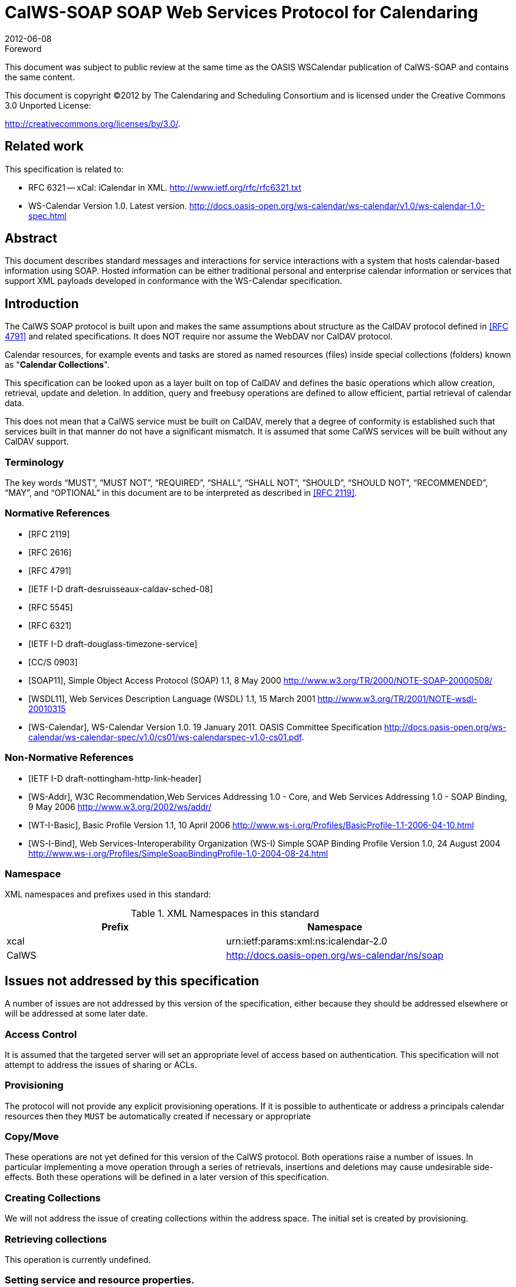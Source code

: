 = CalWS-SOAP SOAP Web Services Protocol for Calendaring
:docnumber: 1202
:copyright-year: 2012
:language: en
:doctype: administrative
:edition: 1
:status: published
:revdate: 2012-06-08
:published-date: 2012-06-08
:technical-committee: XML
:mn-document-class: cc
:mn-output-extensions: xml,html,pdf,rxl
:local-cache-only:
:fullname: Michael Douglass
:role: editor
:email: douglm@rpi.edu
:affiliation: Rensselaer Polytechnic Institute

.Foreword

This document was subject to public review at the same time as the OASIS WSCalendar
publication of CalWS-SOAP and contains the same content.

This document is copyright (C)2012 by The Calendaring and Scheduling
Consortium and is licensed under the Creative Commons 3.0 Unported License:

http://creativecommons.org/licenses/by/3.0/.

[preface]
== Related work

This specification is related to:

* RFC 6321 -- xCal: iCalendar in XML. http://www.ietf.org/rfc/rfc6321.txt
* WS-Calendar Version 1.0. Latest version.
http://docs.oasis-open.org/ws-calendar/ws-calendar/v1.0/ws-calendar-1.0-spec.html

[abstract]
== Abstract

This document describes standard messages and interactions for service interactions with a
system that hosts calendar-based information using SOAP. Hosted information can be either
traditional personal and enterprise calendar information or services that support XML payloads
developed in conformance with the WS-Calendar specification.

== Introduction

The CalWS SOAP protocol is built upon and makes the same assumptions about structure
as the CalDAV protocol defined in <<rfc4791>> and related specifications. It does NOT
require nor assume the WebDAV nor CalDAV protocol.

Calendar resources, for example events and tasks are stored as named resources
(files) inside special
collections (folders) known as "*Calendar Collections*".

This specification can be looked upon as a layer built on top of CalDAV and defines
the basic operations
which allow creation, retrieval, update and deletion. In addition, query and freebusy
operations are defined
to allow efficient, partial retrieval of calendar data.

This does not mean that a CalWS service must be built on CalDAV, merely that a degree of conformity is
established such that services built in that manner do not have a significant mismatch. It is assumed that
some CalWS services will be built without any CalDAV support.

=== Terminology

The key words "`MUST`", "`MUST NOT`", "`REQUIRED`", "`SHALL`", "`SHALL NOT`",
"`SHOULD`", "`SHOULD NOT`", "`RECOMMENDED`", "`MAY`", and "`OPTIONAL`" in this document are to be interpreted as described
in <<rfc2119>>.

[bibliography]
=== Normative References

* [[[rfc2119, RFC 2119]]]

* [[[rfc2616, RFC 2616]]]

* [[[rfc4791, RFC 4791]]]

* [[[caldav-sched, IETF I-D draft-desruisseaux-caldav-sched-08]]]

* [[[rfc5545, RFC 5545]]]

* [[[rfc6321, RFC 6321]]]

* [[[tz-service, IETF I-D draft-douglass-timezone-service]]]

* [[[fb, CC/S 0903]]]

* [[[soap, SOAP11]]], Simple Object Access Protocol (SOAP) 1.1, 8 May 2000
http://www.w3.org/TR/2000/NOTE-SOAP-20000508/

* [[[wsdl,WSDL11]]], Web Services Description Language (WSDL) 1.1, 15 March 2001
http://www.w3.org/TR/2001/NOTE-wsdl-20010315

* [[[wscal,WS-Calendar]]], WS-Calendar Version 1.0. 19 January 2011. OASIS Committee Specification
http://docs.oasis-open.org/ws-calendar/ws-calendar-spec/v1.0/cs01/ws-calendarspec-v1.0-cs01.pdf.

[bibliography,normative=false]
=== Non-Normative References

* [[[webl, IETF I-D draft-nottingham-http-link-header]]]

* [[[wsa,WS-Addr]]], W3C Recommendation,Web Services Addressing 1.0 - Core, and Web Services Addressing 1.0 - SOAP Binding, 9 May 2006
http://www.w3.org/2002/ws/addr/

* [[[wti,WT-I-Basic]]], Basic Profile Version 1.1, 10 April 2006
http://www.ws-i.org/Profiles/BasicProfile-1.1-2006-04-10.html

* [[[wsib,WS-I-Bind]]], Web Services-Interoperability Organization (WS-I) Simple SOAP Binding Profile Version 1.0, 24 August 2004
http://www.ws-i.org/Profiles/SimpleSoapBindingProfile-1.0-2004-08-24.html

=== Namespace

XML namespaces and prefixes used in this standard:

[options=header]
.XML Namespaces in this standard
|===
| Prefix | Namespace
| xcal | urn:ietf:params:xml:ns:icalendar-2.0
| CalWS | http://docs.oasis-open.org/ws-calendar/ns/soap
|===

== Issues not addressed by this specification

A number of issues are not addressed by this version of the specification, either because they should be
addressed elsewhere or will be addressed at some later date.

=== Access Control

It is assumed that the targeted server will set an appropriate level of access based on authentication. This
specification will not attempt to address the issues of sharing or ACLs.

=== Provisioning

The protocol will not provide any explicit provisioning operations. If it is possible to authenticate or address
a principals calendar resources then they `MUST` be automatically created if necessary or appropriate

=== Copy/Move

These operations are not yet defined for this version of the CalWS protocol. Both operations raise a number
of issues. In particular implementing a move operation through a series of retrievals, insertions and
deletions may cause undesirable side-effects. Both these operations will be defined in a later version of
this specification.

=== Creating Collections

We will not address the issue of creating collections within the address space. The initial set is created by
provisioning.

=== Retrieving collections

This operation is currently undefined.

=== Setting service and resource properties.

These operations are not defined in this version of the specification. In the future it will be possible to define
or set the properties for the service or resources within the service.

[heading=terms and definitions]
== CalWS Glossary

=== Calendar Object Resource

A calendar object resource is an event, meeting or a task. Attachments are resources but NOT calendar
object resources. An event or task with overrides is a single calendar resource entity.

=== UID

The UID of an event is defined in <<rfc5545>> as a "persistent, globally unique identifier for the calendar
component". It is in fact, slightly more complicated in that all overrides to a recurring event have the same
UID as the master event. Copies of a meeting invitation sent to attendees must also have the same UID.
In this protocol the UID is the key by which we locate calendar object resources (see above) and any associated
overrides within a calendar collection (see below).

=== Collections

A collection is a set of resources which may be entities or other collections. In file systems a collection is
commonly referred to as a folder. Collections are referred to by a collection id which is specific to a service
and may take any form. For many systems they will be path-like.

=== Calendar Collection

A collection only allowed to contain calendar object resources. The UIDs for components within a calendar
collection must be unique. The combination of a calendar collection id and the UID `MUST` be a unique
key within a set of resources made available through this service.

=== Scheduling Calendar Collection

A folder only allowed to contain calendar resources which is also used for scheduling operations. Scheduling
events placed in such a collection will trigger implicit scheduling activity on the server.

=== Principal Home

The collection under which all the resources for a given principal are stored. For example, for principal
"fred" the principal home might be "/user/fred/"

=== Change token

This is an opaque token returned to identify the current change status of an entity. Whenever an entity is
changed the token will take on a new value. An unchanged token value DOES NOT imply byte-for-byte
equality with the stored entity. The service may choose to modify properties under its control, for example
last-modification times. However, an entity with an unchanged token can be safely updated by a client
holding that token.

== Overview of the CalWS protocol

CalWS operations and data elements are defined in this specification. Many of the operations result in the
transmission of data as defined in <<rfc5545>>.

SOAP 1.1 messages consist of three elements: an envelope, header data, and a message body. CalWS
request-response elements `MUST` be enclosed within the SOAP message body. CalWS SOAP messages
`MUST` conform to <<wti>> and <<wsib>>. A single CalWS SOAP message `MUST` contain only one
service request or a single service response).

The basic process for using SOAP for CalWS operations is:

* A system entity acting as a CalWS requester transmits a CalWS request element within the body of a
SOAP message to a system entity acting as a CalWS responder. The CalWS requester `MUST NOT` include
more than one CalWS request per SOAP message or include any additional XML elements in the
SOAP body (though see <<sec-14>> for multiple messages packaged in one request).
* The CalWS responder `MUST` return either a CalWS response element within the body of another SOAP
message or generate a SOAP fault. The CalWS responder `MUST NOT` include more than one CalWS response
per SOAP message or include any additional XML elements in the SOAP body. If a CalWS responder
cannot, for some reason, process a CalWS request, it `MUST` generate a SOAP fault. (SOAP 1.1
faults and fault codes are discussed in <<soap,section=5.1>>.)

=== Discovery

CalWS implementers (service providers) `MUST` provide a WSDL WSDL11 to describe their implementations.
This WSDL `MAY` or may not be made public via a standard discovery mechanism (such as UDDI)
or other method.

In addition, it is `REQUIRED` that the CalWS implementation include the Properties operation to provide
dynamic information regarding CalWS capabilities, options, etc. that are supported.

=== Properties

A service or resource will have a number of properties which describe the current state of that service or
resource. These properties are accessed through the execution of a properties operation specifying the
target resource. See <<sec-7>>

=== Operations

The following operations are defined by this specification:

* Retrieval and update of service and resource properties
* Creation of a calendar object
* Retrieval of a single calendar object
* Multiget of one or more calendar objects
* Update of a calendar object
* Deletion of a calendar object
* Query
* Free-busy query
* Multiple operations

=== Calendar Object Resources

The same restrictions apply to Calendar Object Resources as specified in CalDAV
<<rfc4791,section=4.2>>. An additional constraint for CalWS is that no timezone
specifications are transferred with the data.

=== Timezone information

It is assumed that the client and server each have access to a full set of up to date timezone information.

Timezones will be referenced by a timezone identifier from the full set of Olson data together with a set of
well-known aliases. CalWS services may advertise a timezone service (which may be the same service
acting as a timezone server) through the server properties object. The timezone service operations are
defined in <<tz-service>>. The service can provide a list of timezone identifiers and aliases.

=== Error conditions

Each operation on the calendar system has a number of pre-conditions and post-conditions that apply. If
any of these are violated the response message will have a status code indicating an error occurred and
will contain an error response element providing details.

A "precondition" for a method describes the state of the server that must be true for that method to be
performed. A "postcondition" of a method describes the state of the server that must be true after that
method has been completed. Any violation of these conditions will result in an error response in the message.

Each method specification defines the preconditions that must be satisfied before the method can succeed.
A number of postconditions are generally specified which define the state that must exist after the
execution of the operation. Preconditions and postconditions are defined as error elements in the CalWS-SOAP
XML namespace, "http://docs.oasis-open.org/ws-calendar/ns/soap".

==== Example: error with error condition

[source%unnumbered]
----
<?xml version="1.0" encoding="utf-8"
  xmlns:CW="http://docs.oasis-open.org/ws-calendar/ns/soap" ?>
<CW:error>
  <CW:uidConflict>
    <CW:href>/user/mike/calendar/abcd-0123456789.ics</CW:href>
  </CW:uidConflict>
  <CW:description>Unknown property </CW:description>
</CW:error>
----

== CalWS-SOAP Messages

This section describes the common elements and structure of CalWS-SOAP messages. The conventions
followed are shown in <<tab1>>

[[tab1]]
.Field column descriptions
[cols=4,options=header]
|===
| Header | Description | Values | Meaning
| Field | Name of the field. | | Prefixed with / to indicate a child-relationship
Prefixed with # to indicate an attribute
| Type | XML schema type | |
.4+| # .4+| Cardinality of the field | 1 | One occurrence
| 0..1 | Zero or one occurrence
| 0..* | Zero or more occurrences
| 1..* | One or more occurrences
.3+| ? .3+| Presence | Y | Always required
| N | Optional
| C | Conditional - dependent on the message or other conditions
| Description | A short description | |
|===

=== Common Elements and types

The following tables define the base types for requests and responses. All CalWS-SOAP messages and
responses are based on these types.

All requests must include an href which specifies the target for the request. There is also an id attribute
which will be copied into the response to help identify it.

[[tab2]]
.BaseRequestType elements
[cols=5,options=header]
|===
| Field | Type | # | ? | Description
| href | string | 1 | Y | Required in each request to identify the target of
the message.
| #id | int | 1 | N | Useful for tying responses to requests.
|===

A response may include an error response element of type ErrorResponseType. This element will be returned
in response messages when some form of processing error occurs and provides further information
on the error beyond the basic status code.

[[tab3]]
.ErrorResponseType elements
[cols=5,options=header]
|===
| Field | Type | # | ? | Description
| ? | ErrorCodeType | 1 | Y | One of the error code elements defined below
| description | string | 0..1 | N | Optional descriptive message
|===

==== ErrorCodeType

The following table defines the error codes that may be returned as an element of ErrorCodeType.

[[tab4]]
.ErrorCodeType definitions
[cols="a,a,a",options=header]
|===
| Field | Type | Description
| forbidden | ForbiddenType | Attempted to carry out a forbidden operation.
| targetExists | TargetExistsType |
| targetDoesNotExist | TargetDoesNotExistType | The supplied href does not reference an existing resource.
| targetNotEntity | TargetNotEntityType | The supplied href does not target an entity. For example a fetch item was attempted against a collection.
| notCalendarData | NotCalendarDataType | The supplied entity is not calendar data.
| invalidCalendarData | InvalidCalendarDataType | The supplied entity does not represent valid calendar data.
| invalidCalendarObjectResource | InvalidCalendarObjectResourceType | The supplied entity does not represent valid calendar data.
| unsupportedCalendarComponent | UnsupportedCalendarComponentType | Indicates that the calendar collection does not accept components of the type the client is attempting to store. The accepted component types can be determined by examining the calendar collection properties.
| invalidCalendarCollectionLocation | InvalidCalendarCollectionLocationType | Error indicating at least one of two conditions:

. The server does not allow the creation of calendar collections at the given location in its namespace, or
. The parent collection of the Request-URI exists but cannot accept members
| exceedsMaxResourceSize | ExceedsMaxResourceSizeType | Error indicating that the total size of the event or task is too large. The maximum size is set by the target system and can be determined from the properties.
| beforeMinDateTime | BeforeMinDateTimeType | Error indicating that the start or end of an event or task is too far into the past.

The minimum date is set by the target system and can be determined from the properties.
| afterMaxDateTime | AfterMaxDateTimeType | Error indicating that the start or end of an event or task is too far into the future.

The maximum date is set by the target system and can be determined from the properties.
| tooManyInstances | TooManyInstancesType | Error indicating that a recurring event has too many instances.

The maximum number is set by the target system and can be determined from the properties.
| tooManyAttendeesPerInstance | TooManyAttendeesPerInstanceType | Error indicating that a scheduling message has too many attendees.

The maximum number is set by the target system and can be determined from the properties.
| partialSuccess | PartialSuccessType | Indicates that a MultiOpType operation was partially successful. Returned when the operation is marked as non-atomic and one or more sub-operations failed. The entire response needs to be examined to determine failing operations.
| missingChangeToken | MissingChangeTokenType | An operation was attempted which required a change token but none was supplied.

Note that it appears that the marshalling or demarshalling should handle this as the token is required. It doesn't.
| mismatchedChangeToken | MismatchedChangeTokenType | An update operation was attempted with a change token value which does not match that held by the service. The client must refetch the entity to refresh its cached value and token.

Note that matching of tokens is a server responsibility. The token is opaque to the client but probably structured to the server. Certain non-conflicting updates may be allowed even if the token has changed.
| invalidFilter | InvalidFilterType |
| uidConflict | UidConflictType | An attempt was made to store an entity which would result in more than one entity having equal uids. The entity uid must be unique within a collection. Recurring event or task overrides have the same uid and are considered part of a single entity.
|===

==== BaseResponseType

[[tab5]]
.BaseResponseType elements
[options=header,cols=5]
|===
| Field | Type | # | ? | Description
| #id | int | 1 | N | Copied over from the request
| status | StatusType | 1 | Y | Give the overall status of the response
| message | string | 0..1 | N | Optional explanatory message
| errorResponse | ErrorCodeType | 0..1 | N | Required for a status of Error.
|===

== Properties

The getPropertiesReponse message contains 0 or more properties defined below. Some properties apply
to the service as a whole while others apply only to the targeted resource. The targeted resource may
have property values which override those for the service. For example, the timezone identifier for a particular
collection may differ from the default timezone identifier for the system.

Each property is an XML complex type based on the GetPropertiesBasePropertyType.

=== childCollection

Provides information about a child collections for the target.

[[tab6]]
.ChildCollectionType fields
[cols=5,options=header]
|===
| Field | Type | # | ? | Description
| href | string | 1 | Y | The URI of the collection.
| collection | CollectionType | 1 | Y | This is a collection
| calendarCollection | CalendarCollectionType | 0..1 | C | If present this is a calendar collection
|===

See <<sec-resourceType>> for descriptions of CollectionType and Calendar CollectionType.

=== creationDateTime

This property `MAY` be returned for the service and `SHOULD` be returned for any targeted resource.

[[tab7]]
.CreationDateTimeType fields
[options=header,cols=5]
|===
| Field | Type | # | ? | Description
| dateTime | dateTime | 1 | Y | A date-time as defined in Error: Reference
source not found Section 5.6.
|===

=== displayName

This property `SHOULD` be returned for any targeted resource.

[[tab8]]
.DisplayNameType fields
[options=header,cols=5]
|===
| Field | Type | # | ? | Description
| string | string | 1 | Y | The displayable name.
|===

=== lastModifiedDateTime

This property `MAY` be returned for the service and SHOULD be returned for any targeted resource.

[[tab9]]
.LastModifiedDateTimeType fields
[options=header,cols=5]
|===
| Field | Type | # | ? | Description
| dateTime | dateTime | 1 | Y | A date-time as defined in <<wscal>>.
|===

=== maxAttendeesPerInstance

This property `SHOULD` be returned for the service and MAY be returned for any targeted collection resource.

[[tab10]]
.MaxAttendeesPerInstanceType fields
[options=header,cols=5]
|===
| Field | Type | # | ? | Description
| integer | integer | 1 | Y | The maximum number of attendees allowed per event or task instance.
|===

=== maxDateTime

This property `SHOULD` be returned for the service and `MAY` be returned for any targeted collection resource.

[[tab11]]
.MaxDateTimeType fields
[options=header,cols=5]
|===
| Field | Type | # | ? | Description
| dateTime | dateTime | 1 | Y | The maximum date and time for an event.
|===

=== maxInstances

This property `SHOULD` be returned for the service and `MAY` be returned for any targeted collection resource.

[[tab12]]
.MaxInstancesType fields
[options=header,cols=5]
|===
| Field | Type | # | ? | Description
| integer | integer | 1 | Y | The maximum number of instances for a recurring event.
|===

=== maxResourceSize

This property `SHOULD` be returned for the service and `MAY` be returned for any targeted collection resource.

[[tab13]]
.MaxResourceSizeType fields
[options=header,cols=5]
|===
| Field | Type | # | ? | Description
| integer | integer | 1 | Y | An integer value defining the maximum size of a resource in octets that the server is willing to accept when a calendar object resource is stored in a calendar collection.
|===

=== minDateTime

This property `SHOULD` be returned for the service and `MAY` be returned for any targeted collection resource.

[[tab14]]
.MinDateTimeType fields
[options=header,cols=5]
|===
| Field | Type | # | ? | Description
| dateTime | dateTime | 1 | Y | The minimum date and time for an event.
|===

=== principalHome

This property `SHOULD` be returned for the service and `MAY` be returned for any targeted collection resource.

[[tab15]]
.PrincipalHomeType fields
[options=header,cols=5]
|===
| Field | Type | # | ? | Description
| string | string | 1 | Y | The home path of the currently authenticated user.
|===

=== resourceDescription

Provides some descriptive text for the targeted collection.

[[tab16]]
.ResourceDescriptionType fields
[options=header,cols=5]
|===
| Field | Type | # | ? | Description
| string | string | 1 | Y | The descriptive text.
|===

=== resourceOwner

This property `SHOULD` be returned for any targeted resource.

[[tab17]]
.ResourceownerType fields
[options=header,cols=5]
|===
| Field | Type | # | ? | Description
| string | string | 1 | Y | The principal URL of the resource owner.
|===

=== resourceTimezoneId

This property `SHOULD` be returned for the service and `MAY` be returned for any targeted collection resource.

[[tab18]]
.ResourceTimezoneIdType fields
[options=header,cols=5]
|===
| Field | Type | # | ? | Description
| string | string | 1 | Y | The timezone identifier.
|===

[[sec-resourceType]]
=== resourceType

Provides information about a targeted resource.

[[tab19]]
.ResourceTypeType fields
[options=header,cols=5]
|===
| Field | Type | # | ? | Description
| href | string | 1 | Y | The URI of the collection.
| collection | CollectionType | 0..1 | C | If present this is a collection
| calendarCollection | CalendarCollectionType | 0..1 | C | If present this is a calendar collection
| inbox | InboxType | 0..1 | C | If present this is a scheduling inbox
| outbox | OutboxType | 0..1 | C | If present this is a scheduling outbox
| inbox | InboxType | 0..1 | C | If present this is a scheduling inbox
| xresource | XresourceType | 0..1 | C | If present provides further type information.
|===

All the child types are empty elements with the exception of XresourceType.

[[tab20]]
.XresourceType fields
[options=header,cols=5]
|===
| Field | Type | # | ? | Description
| string | string | 1 | Y | Extra information.
|===

=== supportedCalendarComponentSet

This property identifies which component types the service is prepared to store. The allowable components
may be different for different targets on the same service.

[[tab21]]
.SupportedCalendarComponentSetType fields
[options=header,cols=5]
|===
| Field | Type | # | ? | Description
| Any valid iCalendar component name | xcal:BaseComponentType | 0..n | C | One or more empty iCalendar components.
|===

=== supportedFeatures

This property `SHOULD` be returned for the service and `MAY` be returned for any targeted collection resource.

The property shows what protocol features are supported by the server.

[[tab22]]
.SupportedFeaturesType fields
[options=header,cols=5]
|===
| Field | Type | # | ? | Description
| calendarAccessFeature | CalendarAccessFeatureType | 1 | Y | Indicates the service supports this protocol.
|===

=== timezoneServer

This property `SHOULD` be returned for the service and `MAY` be returned for any targeted collection resource.

[[tab23]]
.TimezoneServerType fields
[options=header,cols=5]
|===
| Field | Type | # | ? | Description
| string | string | 1 | Y | The location of a timezone service used to retrieve timezone information and specifications. This may be an absolute URL referencing some other service or a relative URL if the current server also provides a timezone service.
|===

=== CalWS:privilege-set XML element

http://docs.oasis-open.org/ns/wscal/calws:privilege-set

Appears within a link relation describing collections or entities and specifies the set of privileges allowed
to the current authenticated principal for that collection or entity.

[source%unnumbered]
----
<!ELEMENT calws:privilege-set (calws:privilege*)>
<!ELEMENT calws:privilege ANY>
----

Each privilege element defines a privilege or access right. The following set is currently defined

* CalWS: Read - current principal has read access
* CalWS: Write - current principal has write access

[source%unnumbered]
----
<calWS:privilege-set>
  <calWS:privilege><calWS:read></calWS:privilege>
  <calWS:privilege><calWS:write></calWS:privilege>
</calWS:privilege-set>
----

[[sec-7]]
== Retrieving Collection and Service Properties

The CalWS-SOAP getProperties request is used to fetch properties. The href can target the service with a
path of "/" or any entity within the service.

The service properties define the global limits and defaults. Any properties defined on collections within
the service hierarchy override those service defaults. The service may choose to prevent such overriding
of defaults and limits when appropriate. The tables below show the fields for request and response.

[[tab24]]
.GetPropertiesType fields
[options=header,cols=5]
|===
| Field | Type | # | ? | Description
| href | string | 1 | Y | Identify the target of the request. "/" for the service.
|===

[[tab25]]
.GetPropertiesResponseType fields
[options=header,cols=5]
|===
| Field | Type | # | ? | Description
| href | string | 1 | Y | Identify the target of the request. "/" for the service.
| ? | GetPropertiesBasePropertyType | 0..n | C | 0 or more properties of the targeted resource
|===

=== Example - retrieving server properties

[source%unnumbered]
----
>>Request

<?xml version="1.0" encoding="UTF-8"?>
<SOAP-ENV:Envelope xmlns:SOAP-ENV="http://schemas.xmlsoap.org/soap/envelope/">
  <SOAP-ENV:Header/>
  <SOAP-ENV:Body>
    <ns2:getProperties xmlns:ns2="http://docs.oasis-open.org/ws-calendar/ns/soap"
        xmlns:ns3="urn:ietf:params:xml:ns:icalendar-2.0">
      <ns2:href>/</ns2:href>
    </ns2:getProperties>
  </SOAP-ENV:Body>
</SOAP-ENV:Envelope>

>>Response

<?xml version="1.0" encoding="UTF-8"?>
<SOAP-ENV:Envelope xmlns:SOAP-ENV="http://schemas.xmlsoap.org/soap/envelope/">
  <SOAP-ENV:Header />
  <SOAP-ENV:Body>
    <ns2:getPropertiesResponse
      xmlns:ns2="http://docs.oasis-open.org/ws-calendar/ns/soap"
      xmlns:ns4="urn:ietf:params:xml:ns:icalendar-2.0"
      id="0" >
      <ns2:href>/</ns2:href>
      <ns2:lastModifiedDateTime>
        <ns2:dateTime>2012-01-04T18:21:14Z</ns2:dateTime>
      </ns2:lastModifiedDateTime>
      <ns2:supportedCalendarComponentSet>
        <ns4:vevent />
        <ns4:vtodo />
        <ns4:vavailability />
      </ns2:supportedCalendarComponentSet>
      <ns2:resourceType>
        <ns2:collection />
      </ns2:resourceType>
      <ns2:supportedFeatures>
        <ns2:calendarAccessFeature />
      </ns2:supportedFeatures>
      <ns2:maxInstances>
        <ns2:integer>1000</ns2:integer>
      </ns2:maxInstances>
      <ns2:maxResourceSize>
        <ns2:integer>100000</ns2:integer>
      </ns2:maxResourceSize>
    </ns2:getPropertiesResponse>
  </SOAP-ENV:Body>
</SOAP-ENV:Envelope>
----

== Creating Calendar Object Resources

Creating calendar object resources is carried out by using a CalWS-SOAP addItem request targeted at
the parent collection and containing the resource to be created. The response will contain the href of the
newly created object.

The iCalendar entity in the request `MUST` contain only a single calendaring entity with any related overrides.

[[tab26]]
.AddItemType fields
[options=header,cols=5]
|===
| Field | Type | # | ? | Description
| href | string | 1 | Y | Identify the target of the request.
| icalendar | xcal:IcalendarType | 1 | Y | The entity to be created
|===

The service will respond with an AddItemResponseType giving either the href and change token of the
new entity or an error response.

[[tab27]]
.AddItemResponseType additional fields
[options=header,cols=5]
|===
| Field | Type | # | ? | Description
| href | string | 0..1 | N | Href of the new entity for a successful request.
| changeToken | string | 0..1 | N | Change token for the new entity
|===

=== Preconditions for Calendar Object Creation

* *CalWS:target-exists*: The entity already exists.
* *CalWS:not-calendar-data*: The resource submitted `MUST` be a supported media type (i.e., iCalendar)
for calendar object resources;
* *CalWS:invalid-calendar-data*: The resource submitted `MUST` be valid data for the media type being
specified (i.e., `MUST` contain valid iCalendar data);
* *CalWS:invalid-calendar-object-resource*: The resource submitted in the request `MUST` obey all restrictions
specified in Calendar Object Resources (e.g., calendar object resources `MUST NOT` contain
more than one type of calendar component, calendar object resources `MUST NOT` specify the
iCalendar `METHOD` property, etc.);
* *CalWS:unsupported-calendar-component*: The resource submitted in the request `MUST` contain a
type of calendar component that is supported in the targeted calendar collection;
* *CalWS:uid-conflict*: The resource submitted in the request `MUST NOT` specify an iCalendar UID
property value already in use in the targeted calendar collection or overwrite an existing calendar
object resource with one that has a different UID property value. Servers `SHOULD` report the URL
of the resource that is already making use of the same UID property value in the CalWS:href element
+
--
[source%unnumbered]
----
<!ELEMENT uid-conflict (CalWS:href)>
----
--
* *CalWS:exceeds-max-resource-size*: The resource submitted in the request `MUST` have an octet size
less than or equal to the value of the CalDAV:max-resource-size property value on the calendar collection
where the resource will be stored;
* *CalWS:before-min-date-time*: The resource submitted in the request `MUST` have all of its iCalendar
`DATE` or `DATE-TIME` property values (for each recurring instance) greater than or equal to the
value of the CalDAV:min-date-time property value on the calendar collection where the resource
will be stored;
* *CalWS:after-max-date-time*: The resource submitted in the request `MUST` have all of its iCalendar
`DATE` or `DATE-TIME` property values (for each recurring instance) less than the
value of the CalDAV:max-date-time property value on the calendar collection where the resource will be stored;
* *CalWS:too-many-instances*: The resource submitted in the request `MUST` generate a number of recurring
instances less than or equal to the value of the CalDAV: max-instances property value on
the calendar collection where the resource will be stored;
* *CalWS:too-many-attendees-per-instance*: The resource submitted in the request `MUST` have a
number of `ATTENDEE` properties on any one instance less than or equal to the value of the
CalDAV:max-attendees-per-instance property value on the calendar collection where the resource will
be stored;

=== Example - successful addItem

[source%unnumbered]
----
>>Request

<?xml version="1.0" encoding="UTF-8"?>
<SOAP-ENV:Envelope xmlns:SOAP-ENV="http://schemas.xmlsoap.org/soap/envelope/">
  <SOAP-ENV:Header/>
  <SOAP-ENV:Body>
    <ns2:addItem xmlns:ns2="http://docs.oasis-open.org/ws-calendar/ns/soap"
                 xmlns:ns3="urn:ietf:params:xml:ns:icalendar-2.0">
      <ns2:href>/user/douglm/calendar</ns2:href>
      <ns3:icalendar>
        <ns3:vcalendar>
          <ns3:components>
            <ns3:vevent>
              <ns3:properties>
                <ns3:uid>
                  <ns3:text>1302064354993</ns3:text>
                </ns3:uid>
                <ns3:summary>
                  <ns3:text>try this</ns3:text>
                </ns3:summary>
                <ns3:dtstart>
                  <ns3:date-time>20110406T150000Z</ns3:date-time>
                </ns3:dtstart>
                <ns3:dtend>
                  <ns3:date-time>20110406T160000Z</ns3:date-time>
                </ns3:dtend>
              </ns3:properties>
            </ns3:vevent>
          </ns3:components>
        </ns3:vcalendar>
      </ns3:icalendar>
    </ns2:addItem>
  </SOAP-ENV:Body>
</SOAP-ENV:Envelope>

>>Response

<?xml version="1.0" encoding="UTF-8"?>
<SOAP-ENV:Envelope xmlns:SOAP-ENV="http://schemas.xmlsoap.org/soap/envelope/">
  <SOAP-ENV:Header/>
  <SOAP-ENV:Body>
    <ns2:addItemResponse xmlns:ns2="http://docs.oasis-open.org/ws-calendar/ns/soap"
                         xmlns:ns3="urn:ietf:params:xml:ns:icalendar-2.0">
      <ns2:status>OK</ns2:status>
      <ns2:href>/user/douglm/calendar/1302064354993.ics</ns2:href>
      <ns2:changeToken>"20110406T155741Z-0"</ns2:changeToken>
    </ns2:addItemResponse>
  </SOAP-ENV:Body>
</SOAP-ENV:Envelope>
----

== Retrieving resources

Fetching calendar object resources is carried out by using a CalWS-SOAP fetchItem request with an href
specifying the entity to be fetched. The response will contain the calendaring entity with any related overrides.

[[tab28]]
.FetchItemType fields
[options=header,cols=5]
|===
| Field | Type | # | ? | Description
| href | string | 1 | Y | Identify the target of the request.
|===

The service will respond with a FetchItemResponseType containing either the change token, its href and
the entity or an error response.

[[tab29]]
.FetchItemResponseType additional fields
[options=header,cols=5]
|===
| Field | Type | # | ? | Description
| changeToken | string | 0..1 | N | The change token for the fetched entity
| href | string | 1 | Y | Identify the entity.
| icalendar | xcal:IcalendarType | 0..1 | N | The fetched entity
|===

=== Example - successful fetchItem

[source%unnumbered]
----
>>Request

<?xml version="1.0" encoding="UTF-8"?>
<SOAP-ENV:Envelope xmlns:SOAP-ENV="http://schemas.xmlsoap.org/soap/envelope/">
  <SOAP-ENV:Header/>
  <SOAP-ENV:Body>
    <ns2:fetchItem xmlns:ns2="http://docs.oasis-open.org/ws-calendar/ns/soap"
                   xmlns:ns3="urn:ietf:params:xml:ns:icalendar-2.0">
      <ns2:href>/user/douglm/calendar/1302105461170.ics</ns2:href>
    </ns2:fetchItem>
  </SOAP-ENV:Body>
</SOAP-ENV:Envelope>

>>Response

<?xml version="1.0" encoding="UTF-8"?>
<SOAP-ENV:Envelope xmlns:SOAP-ENV="http://schemas.xmlsoap.org/soap/envelope/">
  <SOAP-ENV:Header/>
  <SOAP-ENV:Body>
    <ns2:fetchItemResponse xmlns:ns2="http://docs.oasis-open.org/ws-calendar/ns/soap"
                           xmlns:ns3="urn:ietf:params:xml:ns:icalendar-2.0">
      <ns2:status>OK</ns2:status>
      <ns2:changeToken>"20110406T155741Z-0"</ns2:changeToken>
      <ns2:href>/user/douglm/calendar/1302105461170.ics</ns2:href>
      <ns3:icalendar>
        <ns3:vcalendar>
          <ns3:properties>
            <ns3:prodid>
              <ns3:text>//Bedework.org//BedeWork V3.7//EN</ns3:text>
            </ns3:prodid>
            <ns3:version>
              <ns3:text>2.0</ns3:text>
            </ns3:version>
          </ns3:properties>
          <ns3:components>
            <ns3:vevent>
              <ns3:properties>
                <ns3:created>
                  <ns3:utc-date-time>20110406T155741Z</ns3:utc-date-time>
                </ns3:created>
                <ns3:dtend>
                  <ns3:date-time>20110406T160000Z</ns3:date-time>
                </ns3:dtend>
                <ns3:dtstamp>
                  <ns3:utc-date-time>20110406T155741Z</ns3:utc-date-time>
                </ns3:dtstamp>
                <ns3:dtstart>
                  <ns3:date-time>20110406T150000Z</ns3:date-time>
                </ns3:dtstart>
                <ns3:last-modified>
                  <ns3:utc-date-time>20110406T155741Z</ns3:utc-date-time>
                </ns3:last-modified>
                <ns3:summary>
                  <ns3:text>try this</ns3:text>
                </ns3:summary>
                <ns3:uid>
                  <ns3:text>1302105461170</ns3:text>
                </ns3:uid>
              </ns3:properties>
            </ns3:vevent>
          </ns3:components>
        </ns3:vcalendar>
      </ns3:icalendar>
    </ns2:fetchItemResponse>
  </SOAP-ENV:Body>
</SOAP-ENV:Envelope>
----

=== Example - unsuccessful fetchItem

[source%unnumbered]
----
>>Request

<?xml version="1.0" encoding="UTF-8"?>
<SOAP-ENV:Envelope xmlns:SOAP-ENV="http://schemas.xmlsoap.org/soap/envelope/">
  <SOAP-ENV:Header/>
  <SOAP-ENV:Body>
    <ns2:fetchItem xmlns:ns2="http://docs.oasis-open.org/ws-calendar/ns/soap"
                   xmlns:ns3="urn:ietf:params:xml:ns:icalendar-2.0">
      <ns2:href>/user/douglm/calendar/nosuchevent.ics</ns2:href>
    </ns2:fetchItem>
  </SOAP-ENV:Body>
</SOAP-ENV:Envelope>

>>Response

<?xml version="1.0" encoding="UTF-8"?>
<SOAP-ENV:Envelope xmlns:SOAP-ENV="http://schemas.xmlsoap.org/soap/envelope/">
  <SOAP-ENV:Header/>
  <SOAP-ENV:Body>
    <ns2:fetchItemResponse xmlns:ns2="http://docs.oasis-open.org/ws-calendar/ns/soap"
                           xmlns:ns3="urn:ietf:params:xml:ns:icalendar-2.0">
      <ns2:status>Error</ns2:status>
      <ns2:errorResponse>
        <ns2:targetDoesNotExist/>
      </ns2:errorResponse>
    </ns2:fetchItemResponse>
  </SOAP-ENV:Body>
</SOAP-ENV:Envelope>
----

== Updating resources

Calendar entity updates apply changes to a data model which has the form:

* An iCalendar element contains...
* a single vCalendar element which contains...
* one or more calendaring components, event, task etc each of which contain...
* zero or more components, alarms etc or one or more properties each of which contains...
* zero or more parameters and one or more values.

Thus we have a nested structure which does recurse to a limited extent and looks like

[source%unnumbered]
----
<icalendar>
  <vcalendar>
    <components>
      <vevent>
        <properties>
          <uid>
            <text>1302064354993-a</text>
          </uid>
          <summary>
            <text>try this</text>
          </summary>
          <dtstart>
            <date-time>2011-07-18T15:00:00Z</date-time>
          </dtstart>
          <dtend>
            <date-time>2011-07-18T16:00:00Z</date-time>
          </dtend>
        </properties>
      </vevent>
    </components>
  </vcalendar>
</icalendar>
----

The update approach described here only allows for updating a single calendar entity, though that entity
may consist of more than one component, for example an override to a repeating event.

Resources are updated with the CalWS-SOAP updateItem request. The request contains the href of the
entity to be updated, the current change token for that entity and the updates. The updates take the form
of nested selections of an element from the current level in the data. The outermost selection is always for
a vCalendar element - we ignore the iCalendar element. Nested within that outer selection is one for the
components element followed by selections on the entity, event, task etc and so on.

Only 3 kinds of update may be applied at any point:

* Remove - components, properties or parameters
* Add - components, properties or parameters
* Change - property or parameter values

Removals `MUST` be processed ahead of additions.

Preconditions as specified in Preconditions for Calendar Object Creation are applicable. The response
will indicate success or failure of the update. If the change token value does not match that held by the
service a mismatchedChangeToken error status will be returned. The client should re-fetch the entity to
refresh its cache and then retry the update based on the new entity values and change token.

[[tab30]]
.UpdateItemType fields
[cols=5,options=header]
|===
| Field | Type | # | ? | Description
| href | string | 1 | Y | Identify the target of the request.
| changeToken | string | 1 | Y | The change token held by the client for that entity
| select | ComponentSelectionType | 1..* | Y | Must select vCalendar
|===

The ComponentsSelectionType contains three repeating child elements. The first allows for selection of
nested components which can then be updated. The next allows addition of entire components and the
last allows for the removal of components.

[[tab31]]
.ComponentsSelectionType fields
[cols=5,options=header]
|===
| Field | Type | # | ? | Description
| component | ComponentSelectionType | 0..1 | N | Used to match against a component in the target
| remove | ComponentReferenceType | 0..1 | N | Supplies components to remove
| add | ComponentReferenceType | 0..1 | N | Species components to add
|===

The PropertiesSelectionType follows the same pattern, selecting properties to update, add or remove.

[[tab32]]
.PropertiesSelectionType fields
[cols=5,options=header]
|===
| Field | Type | # | ? | Description
| property | PropertySelectionType | 0..1 | N | Used to match against a property in the target
| remove | PropertyReferenceType | 0..1 | N | Supplies properties to remove
| add | PropertyReferenceType | 0..1 | N | Species properties to add
|===

To complete that pattern there is also a ParametersSelectionType used to select property parameters for
update or removal and to supply new parameters.

[[tab33]]
.ParametersSelectionType fields
[cols=5,options=header]
|===
| Field | Type | # | ? | Description
| parameter | ParameterSelectionType | 0..1 | N | Used to match against a parameter in the target
| remove | ParameterReferenceType | 0..1 | N | Supplies parameters to remove
| add | ParameterReferenceType | 0..1 | N | Species parameters to add
|===

Each of these refers to a reference type. These either provide a complete entity for addition or identify the
entity for removal. The three reference types are:

[[tab34]]
.ComponentReferenceType fields
[cols=5,options=header]
|===
| Field | Type | # | ? | Description
| Any valid iCalendar component name | xcal:BaseComponentType | 1 | Y | Either a complete component or sufficient to identify it.
|===

[[tab35]]
.PropertyReferenceType fields
[cols=5,options=header]
|===
| Field | Type | # | ? | Description
| Any valid iCalendar property name | xcal:BasePropertyType | 1 | Y | Either a complete property or sufficient to identify it or provide a new value, depending on usage.
|===

[[tab36]]
.ParameterReferenceType fields
[cols=5,options=header]
|===
| Field | Type | # | ? | Description
| Any valid iCalendar parameter name | xcal:BaseParameterType | 1 | Y | Either a complete parameter or sufficient to identify it or provide a new value, depending on usage.
|===

To complete the picture we have three selection types for component, property and parameter. Each of
these identifies the entity to be updated, possible selections of the sub-elements and a possible change
to values.

ComponentSelectionType contains three child elements. The first is any valid iCalendar component element
which is to be matched at the current level.

The optional properties selection allows selection and possible updates to the properties of the component.
An iCalendar properties element cannot take a value so the only updates possible are addition and
removal of properties. Nested properties may be selected for updates.

The optional components selection allows selection and possible updates to the nested iCalendar components
element of the component. An iCalendar components element cannot take a value so the only updates
possible are addition and removal of components. Nested components may be selected for updates.

[[tab37]]
.ComponentSelectionType fields
[options=header,cols=5]
|===
| Field | Type | # | ? | Description
| Any valid iCalendar component name | xcal:VcalendarType +
xcal:BaseComponentType | 1 | Y | Used to match against an element in the target
| properties | PropertiesSelectionType | 0..1 | N | To match the properties element
| components | ComponentsSelectionType | 0..1 | N | To match the components element
|===

PropertySelectionType contains three child elements. The first is any valid iCalendar property element
which is to be matched at the current level.

The optional parameters selection allows selection and possible updates to the parameters of the property.
The optional change element allows a change to the value of the property. The new value is specified by
supplying an iCalendar property with the desired value(s). Any parameters will be ignored.

[[tab38]]
.PropertySelectionType fields
[options=header,cols=5]
|===
| Field | Type | # | ? | Description
| Any valid iCalendar property name | xcal:BasePropertyType | 1 | Y | Used to match against an element in the target
| parameters | ParametersSelectionType | 0..1 | N | To match the parameters element
| change | PropertyReferenceType | 0..1 | N | To provide a new value
|===

Lastly, there is the ParameterSelectionType which contains two child elements. The first is any valid iCalendar
parameter element which is to be matched at the current level.
The optional change element allows a change to the value of the parameter. The new value is specified
by supplying an iCalendar parameter with the desired value(s).

[[tab39]]
.ParameterSelectionType fields
[options=header,cols=5]
|===
| Field | Type | # | ? | Description
| Any valid iCalendar parameter name | xcal:BaseParameterType | 1 | Y | Used to match against an element in the target
| change | ParameterReferenceType | 0..1 | N | To provide a new value
|===

For a successful update the service will respond with a UpdateItemResponseType containing the status
and the new change token.

[[tab40]]
.UpdateItemResponseType additional fields
[options=header,cols=5]
|===
| Field | Type | # | ? | Description
| changeToken | string | 0..1 | N | The new change token for the updated entity
|===

The change token value should be used to replace the value held by the client.

=== Change tokens and concurrent updates

The change token is used to allow a service to determine whether or not it is safe to carry out an update
requested by the client. The change token should be opaque to the client but will probably in fact be a
structured value. Calendaring transactions have some special characteristics which make it desirable to
allow certain non-conflicting updates to take place while other changes are taking place. For example,
meeting requests with a large number of attendees can be frequently updated by the server as a result of
attendee participation status changes. If we use an unstructured change token to represent all changes
this can make it very difficult to update an event while those participation status changes are being made.
If, on the other hand, the token has a section indicating that only participation status changes have been
made, then other changes can take place. For a reference on implementing such a token see "Avoiding
Conflicts when Updating Scheduling Object Resources" in <<caldav-sched>>. This describes the use of
a schedule-tag.

=== Example - successful update

The event to be updated is represented by the following XML.

[source%unnumbered]
----
<ns3:icalendar>
  <ns3:vcalendar>
    <ns3:components>
      <ns3:vevent>
        <ns3:properties>
          <ns3:uid>
            <ns3:text>1302064354993-a</ns3:text>
          </ns3:uid>
          <ns3:summary>
            <ns3:text>try this</ns3:text>
          </ns3:summary>
          <ns3:dtstart>
            <ns3:date-time>2011-07-18T15:00:00Z</ns3:date-time>
          </ns3:dtstart>
          <ns3:dtend>
            <ns3:date-time>2011-07-18T16:00:00Z</ns3:date-time>
          </ns3:dtend>
        </ns3:properties>
      </ns3:vevent>
    </ns3:components>
  </ns3:vcalendar>
</ns3:icalendar>
----

In the following example we make the following changes to the above event:

* Change the summary
* Change the dtstart - add a tzid and change the value to local time
* Add some categories

We first select an event by specifying the uid value and then, from that event, we select the properties,
then select and change the appropriate properties.

[source%unnumbered]
----
>>Request

<?xml version="1.0" encoding="UTF-8"?>
<SOAP-ENV:Envelope xmlns:SOAP-ENV="http://schemas.xmlsoap.org/soap/envelope/">
  <SOAP-ENV:Header/>
  <SOAP-ENV:Body>
    <ns2:updateItem xmlns:ns2="http://docs.oasis-open.org/ws-calendar/ns/soap"
                    xmlns:ns3="urn:ietf:params:xml:ns:icalendar-2.0">
      <ns2:href>/user/douglm/calendar/1302064354993-a.ics</ns2:href>
      <ns2:changeToken>"20110802T032608Z-0" null</ns2:changeToken>
      <ns2:select>
        <ns3:vcalendar/>
          <ns2:components>
            <ns2:component>
              <ns3:vevent>
                <ns3:properties>
                  <ns3:uid>
                    <ns3:text>1302064354993-a</ns3:text>
                  </ns3:uid>
                </ns3:properties>
              </ns3:vevent>
            <ns2:properties>
              <ns2:property>
                <ns3:dtstart>
                  <ns3:date-time>2011-07-18T15:00:00Z</ns3:date-time>
                </ns3:dtstart>
                <ns2:parameters>
                  <ns2:add>
                    <ns3:tzid>
                      <ns3:text>America/New_York</ns3:text>
                    </ns3:tzid>
                  </ns2:add>
                </ns2:parameters>
                <ns2:change>
                  <ns3:dtstart>
                    <ns3:date-time>2011-07-18T11:00:00</ns3:date-time>
                  </ns3:dtstart>
                </ns2:change>
              </ns2:property>
              <ns2:property>
                <ns3:summary>
                  <ns3:text>try this</ns3:text>
                </ns3:summary>
                <ns2:change>
                  <ns3:summary>
                    <ns3:text>A changed summary - again and again and again</ns3:text>
                  </ns3:summary>
                </ns2:change>
              </ns2:property>
              <ns2:add>
                <ns3:categories>
                  <ns3:text>newcategory-2</ns3:text>
                  <ns3:text>resources</ns3:text>
                  <ns3:text>paper</ns3:text>
                </ns3:categories>
              </ns2:add>
            </ns2:properties>
          </ns2:component>
        </ns2:components>
      </ns2:select>
    </ns2:updateItem>
  </SOAP-ENV:Body>
</SOAP-ENV:Envelope>

>>Response

<?xml version="1.0" encoding="UTF-8"?>
<SOAP-ENV:Envelope xmlns:SOAP-ENV="http://schemas.xmlsoap.org/soap/envelope/">
  <SOAP-ENV:Header/>
  <SOAP-ENV:Body>
    <ns2:updateItemResponse xmlns:ns2="http://docs.oasis-open.org/ws-calendar/ns/soap"
                            xmlns:ns3="urn:ietf:params:xml:ns:icalendar-2.0"id="0">
      <ns2:status>OK</ns2:status>
    </ns2:updateItemResponse>
  </SOAP-ENV:Body>
</SOAP-ENV:Envelope>
----

=== Other updates

Based on the example above we present some XML fragments for different kinds of update. These include:

* Addition of properties
* Removal of properties
* Addition of parameters to properties
* Removal of parameters from properties
* Changing parameter values.

The examples all start with the selection of the vevent properties element. First we have the XML for the
addition of a tzid to the start date/time. Here we select the dtstart, then the parameters element then add
a tzid parameter and change the value of the date and time

[source%unnumbered]
----
<ns2:properties>
  <ns2:property>
    <ns3:dtstart>
      <ns3:date-time>2011-07-18T15:00:00Z</ns3:date-time>
    </ns3:dtstart>
    <ns2:parameters>
      <ns2:add>
        <ns3:tzid>
          <ns3:text>America/New_York</ns3:text>
        </ns3:tzid>
      </ns2:add>
    </ns2:parameters>
    <ns2:change>
      <ns3:dtstart>
        <ns3:date-time>2011-07-18T11:00:00</ns3:date-time>
      </ns3:dtstart>
    </ns2:change>
  </ns2:property>
</ns2:properties>
----

In this example we add two categories to the event.

[source%unnumbered]
----
<ns2:properties>
  <ns2:add>
    <ns3:categories>
      <ns3:text>paper</ns3:text>
    </ns3:categories>
  </ns2:add>
  <ns2:add>
    <ns3:categories>
      <ns3:text>resources</ns3:text>
    </ns3:categories>
  </ns2:add>
</ns2:properties>
----

In this example we add a duration and remove the dtend.

[source%unnumbered]
----
<ns2:properties>
  <ns2:remove>
    <ns3:dtend>
      <ns3:date-time>2011-07-18T16:00:00Z</ns3:date-time>
    </ns3:dtend>
  </ns2:remove>
  <ns2:add>
    <ns3:duration>
      <ns3:duration>PT1H</ns3:duration>
    </ns3:duration>
  </ns2:add>
</ns2:properties>
----

In this example we change the dtstart timezone identifier.

[source%unnumbered]
----
<ns2:properties>
  <ns2:property>
    <ns3:dtstart>
      <ns3:parameters>
        <ns3:tzid>
          <ns3:text>America/New_York</ns3:text>
        </ns3:tzid>
      </ns3:parameters>
      <ns3:date-time>2011-07-18T11:00:00</ns3:date-time>
    </ns3:dtstart>
  <ns2:parameters>
    <ns2:parameter>
      <ns3:tzid>
        <ns3:text>America/New_York</ns3:text>
      </ns3:tzid>
      <ns2:change>
        <ns3:tzid>
          <ns3:text>America/Montreal</ns3:text>
        </ns3:tzid>
      </ns2:change>
    </ns2:parameter>
  </ns2:parameters>
  </ns2:property>
</ns2:properties>
----

=== Creating an update message

The update can be created in many ways but the most common approach is to build the update while
modifications take place or to create one as the result of comparing old and new versions. It appears that
comparing XML for differences is difficult. However, we can take advantage of the structure of calendaring
entities to simplify the process. There are implementations available which take the diff approach to
producing an update stream.

There are some special cases to consider when comparing. Some properties are multi-valued and may
themselves appear more than once. There is no semantic information implied by any grouping though parameters
may need to be taken into account. These properties need to be normalized before comparison
and when updating them we produce a change which treats each value as a single property.

These properties are:

* categories
* exdate
* freebusy
* rdate

This normalization can take place before comparison.

Some properties are multi-valued and may only appear once. At the moment the only standard property is
resource which may take a comma separated list. This should be treated as a single multi-valued property
when comparing. The order is unimportant. Sorting the values may help.

Some properties may appear multiple times, for example comment. Comparison should take account of
parameters. Ordering all properties appropriately allows for relatively simple comparison.

== Deletion of resources

Deletion of calendar object resources is carried out by using a CalWS-SOAP deleteItem request with an
href specifying the entity to be deleted. The deleteItem request is not valid when the href specifies a collection.

[[tab41]]
.DeleteItemType fields
[cols=5,options=header]
|===
| Field | Type | # | ? | Description
| href | string | 1 | Y | Identify the target of the request.
|===

The service will respond with a DeleteItemResponseType containing the status and a possible error response.
There are no additional elements.

=== Example - successful deleteItem

[source%unnumbered]
----
>>Request

<?xml version="1.0" encoding="UTF-8"?>
<SOAP-ENV:Envelope xmlns:SOAP-ENV="http://schemas.xmlsoap.org/soap/envelope/">
  <SOAP-ENV:Header/>
  <SOAP-ENV:Body>
    <ns2:deleteItem xmlns:ns2="http://docs.oasis-open.org/ws-calendar/ns/soap"
                    xmlns:ns3="urn:ietf:params:xml:ns:icalendar-2.0">
      <ns2:href>/user/douglm/calendar/1302620814655.ics</ns2:href>
    </ns2:deleteItem>
  </SOAP-ENV:Body>
</SOAP-ENV:Envelope>

>>Response

<?xml version="1.0" encoding="UTF-8"?>
<SOAP-ENV:Envelope xmlns:SOAP-ENV="http://schemas.xmlsoap.org/soap/envelope/">
  <SOAP-ENV:Header/>
  <SOAP-ENV:Body>
    <ns2:deleteItemResponse xmlns:ns2="http://docs.oasis-open.org/ws-calendar/ns/soap"
                            xmlns:ns3="urn:ietf:params:xml:ns:icalendar-2.0">
      <ns2:status>OK</ns2:status>
    </ns2:deleteItemResponse>
  </SOAP-ENV:Body>
</SOAP-ENV:Envelope>
----

=== Example - unsuccessful deleteItem

[source%unnumbered]
----
>>Request

<?xml version="1.0" encoding="UTF-8"?>
<SOAP-ENV:Envelope xmlns:SOAP-ENV="http://schemas.xmlsoap.org/soap/envelope/">
  <SOAP-ENV:Header/>
  <SOAP-ENV:Body>
    <ns2:deleteItem xmlns:ns2="http://docs.oasis-open.org/ws-calendar/ns/soap"
                    xmlns:ns3="urn:ietf:params:xml:ns:icalendar-2.0">
      <ns2:href>/user/douglm/calendar/nosuchevent.ics</ns2:href>
    </ns2:deleteItem>
  </SOAP-ENV:Body>
</SOAP-ENV:Envelope>

>>Response

<?xml version="1.0" encoding="UTF-8"?>
<SOAP-ENV:Envelope xmlns:SOAP-ENV="http://schemas.xmlsoap.org/soap/envelope/">
  <SOAP-ENV:Header/>
  <SOAP-ENV:Body>
    <ns2:deleteItemResponse xmlns:ns2="http://docs.oasis-open.org/ws-calendar/ns/soap"
                            xmlns:ns3="urn:ietf:params:xml:ns:icalendar-2.0">
      <ns2:status>Error</ns2:status>
      <ns2:errorResponse>
        <ns2:targetDoesNotExist/>
      </ns2:errorResponse>
    </ns2:deleteItemResponse>
  </SOAP-ENV:Body>
</SOAP-ENV:Envelope>
----

== Querying calendar resources

Querying provides a mechanism by which information can be obtained from the service through possibly
complex queries. A skeleton iCalendar entity can be provided to limit the amount of information returned to
the client. A query takes the parts

* Limitations on the data returned
* Selection of the data
* Optional timezone id for floating time calculations.

=== Calendar Query common types

The UTCTimeRangeType is used in a number of places to define a time range within which components
must appear or property values must lie. The values are UTC time-date, the start is inclusive and the end
is exclusive.

[[tab42]]
.UTCTimeRangeType elements
[options=header,cols=5]
|===
| Field | Type | # | ? | Description
| start | UTC date-time | 1 | Y | UTC inclusive start
| end | UTC date-time | 1 | Y | UTC exclusive end
|===

The TextMatchType is used to match text values in properties and parameters. The collation attribute
species a collation as defined in Error: Reference source not found.

Servers are REQUIRED to support the "i;ascii-casemap" and "i;octet" collations which provide a basic
case insensitive and case sensitive match respectively.

Elements of this type take a string value which is matched according to the attributes.

[[tab43]]
.TextMatchType attributes
[options=header,cols=5]
|===
| Field | Type | # | ? | Description
| #collation | String | 0..1 | N | Collation name from Error: Reference source not found. "
| #negate-condition | boolean | 0..1 | N | if "true" negates the condition
|===

=== CompFilterType

This type defines a search query for the calendar query operation. It specifies the component types to return,
absence tests or basic matching operations on properties and time ranges.

The top level comp-filter element (which must match a vCalendar component may contain zero or more
comp-filter elements to match events, tasks or other contained components. These in turn may contain
further nested comp-filter elements to match further levels of nested components.

Each may also contain prop-filter elements to test for the absence of properties or to match values.
Only logical conjunctions are supported, that is, all elements of a comp-filter must match for the expression
to match.

[[tab44]]
.CompFilterType elements
[options=header,cols=5]
|===
| Field | Type | # | ? | Description
| anyComp | AnyCompType | 0..1 | C a| One of anyComp, vCalendar or a BaseComponentType must be supplied.

anyComp indicates that any component will match.
| xcal:vcalendar | xcal:VcalendarType | 0..1 | C | Matches vCalendar at the top level. Must be provided
| xcal:baseComponent | xcal:BaseComponentType | 0..1 | C | May be vEvent or vtodo for example.
| #test | String | 0..1 | N a| "anyof" is a logical `OR` of the child elements.

"allof" is a logical `AND` of the child elements.
| is-not-defined | empty | 0..1 | N | Only this element or one or more of time-range, prop-filter or comp-filter may be present
| time-range | UTCTimeRangeType | 0..1 | N |
| comp-filter | CompFilterType | 1 | Y | Match against contained components
| prop-filter | PropFilterType | 0..n | N | Match against component properties
|===

=== PropFilterType

The prop-filter element may test for the absence of a property or match values or specify zero or more
ParamFilterType elements to match against parameters.

Only logical conjunctions are supported, that is, all elements must match for the full expression to match.

[[tab45]]
.PropFilterType elements
[options=header,cols=5]
|===
| Field | Type | # | ? | Description
| xcal:baseProperty | xcal:BasePropertyType | 1 | Y | Specifies the property to be matched.
| #test | String | 0..1 | N a| "anyof" is a logical `OR` of the child elements.

"allof" is a logical `AND` of the child elements.
| is-not-defined | empty | 0..1 | N | Only this element or optionally one of time-range or text-match followed by param-filter
| time-range | UTCTimeRangeType | 0..1 | N |
| text-match | TextMatchtype | 0..1 | N |
| param-filter | ParamFilterType | 0..n | N | Match against property parameters
|===

=== ParamFilterType

The ParamFilterType element may test for the absence of a parameter or match a value.

[[tab46]]
.ParamFilterType elements
[options=header,cols=5]
|===
| Field | Type | # | ? | Description
| xcal:baseParameter | xcal:BaseParameterType | 1 | Y | Specifies the parameter to be matched.
| is-not-defined | empty | 0..1 | N | Only this element or text-match
| text-match | TextMatchtype | 0..1 | N |
|===

=== CalendarQueryType elements

[[tab47]]
.CalendarQueryType elements
[options=header,cols=5]
|===
| Field | Type | # | ? | Description
| href | string | 1 | Y | Identify the target of the request. "/" for the service.
| allprop | empty | 0..1 | N a| If present specifies all properties should be returned.

One or none of allprop or iCalendar.
| xcal:icalendar | xcal:IcalendarType | 0..1 | N | If present is a valueless iCalendar skeleton entity defining which components and properties should be returned. If present allprop must `NOT` be present.
| expand | ExpandType | 0..1 | N a| A subclass of UTCTimeRangeType.

Either expand or limitRecurrenceSet may be specified but not both.

If specified recurring events are expanded and limited to the supplied time-range.
All events times are converted to UTC.

This option allows for simplified event handling for certain classes of client.
| limitRecurrenceSet | LimitRecurrenceSetType | 0..1 | N a| A subclass of UTCTimeRangeType.

Either expand or limitRecurrenceSet may be specified but not both.

If specified only overrides that fall within the specified time-range are returned.

This helps to limit the size of the result-set when there are many overrides.
| depth | String | 0..1 | N | Species depth for query. "1" => just targeted collection, "infinity" => query targeted and all sub-collections.
| filter | FilterType | 1 | Y | Defines the search filter
| /comp-filter | CompFilterType | 1 | Y | Defines the top-level component
|===

=== Specifying data to be returned

This is achieved by specifying one of the following

* allprop: return all properties and calendar data. (some properties are specified as not being part
of the allprop set so are not returned)
* Set the iCalendar element. This is an iCalendar valueless pattern entity which provides a map of
the components and properties to be returned. Neither the pattern nor the returned result need to
be valid iCalendar entities in that required properties may be absent if unselected.

=== Pre/postconditions for calendar queries

The preconditions as defined in <<rfc4791,section=7.8>> apply here. CalWS errors may be reported by the
service when preconditions or postconditions are violated.

=== Time range limited queries

Time-range limited retrieval has some special characteristics. The simplest case is a single event or task
which overlaps the requested time-period. Recurring items and other components such as alarms complicate
the picture.

=== Example: time range limited retrieval

This example shows the time-range limited retrieval from a calendar which results in 2 events, one a recurring
event and one a simple non-recurring event.

[source%unnumbered]
----
>> Request <<

<?xml version="1.0" encoding="UTF-8"?>
<SOAP-ENV:Envelope xmlns:SOAP-ENV="http://schemas.xmlsoap.org/soap/envelope/">
  <SOAP-ENV:Header/>
  <SOAP-ENV:Body>
    <ns2:calendarQuery xmlns:ns2="http://docs.oasis-open.org/ws-calendar/ns/soap"
                       xmlns:ns3="urn:ietf:params:xml:ns:icalendar-2.0">
      <ns2:href>/user/douglm/calendar</ns2:href>
      <ns3:icalendar>
        <ns3:vcalendar>
          <ns3:components>
            <ns3:vevent>
              <ns3:properties>
                <ns3:summary/>
                <ns3:dtstart/>
                <ns3:dtend/>
                <ns3:duration/>
                <ns3:uid/>
                <ns3:recurrence-id/>
                <ns3:rrule/>
                <ns3:rdate/>
                <ns3:exdate/>
              </ns3:properties>
            </ns3:vevent>
          </ns3:components>
        </ns3:vcalendar>
      </ns3:icalendar>
      <ns2:filter>
        <ns2:compFilter test="anyof">
          <ns3:vcalendar />
          <ns2:compFilter>
            <ns3:vevent />
            <ns2:time-range end="20110430T040000Z" start="20110401T040000Z"/>
          </ns2:compFilter>
        </ns2:filter>
    </ns2:calendarQuery>
  </SOAP-ENV:Body>
</SOAP-ENV:Envelope>

>> Response <<

<?xml version="1.0" encoding="UTF-8"?>
<SOAP-ENV:Envelope xmlns:SOAP-ENV="http://schemas.xmlsoap.org/soap/envelope/">
  <SOAP-ENV:Header/>
  <SOAP-ENV:Body>
    <ns2:calendarQueryResponse
                xmlns:ns2="http://docs.oasis-open.org/ws-calendar/ns/soap"
                xmlns:ns3="urn:ietf:params:xml:ns:icalendar-2.0">
      <ns2:status>OK</ns2:status>
      <ns2:response>
        <ns2:href>/user/douglm/calendar/1302105461170.ics</ns2:href>
        <ns2:changeToken>"20110406T155741Z-0"</ns2:changeToken>
        <ns2:propstat>
          <ns2:prop>
            <ns2:calendar-data content-type="application/xml+calendar" version="2.0">
              <ns3:icalendar>
                <ns3:vcalendar>
                  <ns3:properties>
                    <ns3:prodid>
                      <ns3:text>//Bedework.org//BedeWork V3.7//EN</ns3:text>
                    </ns3:prodid>
                    <ns3:version>
                      <ns3:text>2.0</ns3:text>
                    </ns3:version>
                  </ns3:properties>
                  <ns3:components>
                    <ns3:vevent>
                      <ns3:properties>
                        <ns3:dtend>
                          <ns3:date-time>20110406T160000Z</ns3:date-time>
                        </ns3:dtend>
                        <ns3:dtstart>
                          <ns3:date-time>20110406T150000Z</ns3:date-time>
                        </ns3:dtstart>
                        <ns3:summary>
                          <ns3:text>try this</ns3:text>
                        </ns3:summary>
                        <ns3:uid>
                          <ns3:text>1302105461170</ns3:text>
                        </ns3:uid>
                      </ns3:properties>
                    </ns3:vevent>
                  </ns3:components>
                </ns3:vcalendar>
              </ns3:icalendar>
            </ns2:calendar-data>
          </ns2:prop>
          <ns2:status>OK</ns2:status>
        </ns2:propstat>
      </ns2:response>
      <ns2:response>
        <ns2:href>/user/douglm/calendar/CAL-00f1fc61-2f021bca-012f-022947f8-00000006.ics</ns2:href>
        <ns2:changeToken>"20110405T140920Z-0"</ns2:changeToken>
        <ns2:propstat>
          <ns2:prop>
            <ns2:calendar-data content-type="application/xml+calendar" version="2.0">
              <ns3:icalendar>
                <ns3:vcalendar>
                  <ns3:properties>
                    <ns3:prodid>
                      <ns3:text>//Bedework.org//BedeWork V3.7//EN</ns3:text>
                    </ns3:prodid>
                    <ns3:version>
                      <ns3:text>2.0</ns3:text>
                    </ns3:version>
                  </ns3:properties>
                  <ns3:components>
                    <ns3:vevent>
                      <ns3:properties>
                        <ns3:duration>
                          <ns3:duration>PT1H</ns3:duration>
                        </ns3:duration>
                        <ns3:dtstart>
                          <ns3:parameters>
                            <ns3:tzid>
                              <ns3:text>America/New_York</ns3:text>
                            </ns3:tzid>
                          </ns3:parameters>
                          <ns3:date-time>20110412T110000</ns3:date-time>
                        </ns3:dtstart>
                        <ns3:summary>
                          <ns3:text>Test recurring event</ns3:text>
                        </ns3:summary>
                        <ns3:uid>
                          <ns3:text>CAL-00f1fc61-2f021bca-012f-022947f8-00000006demobedework@mysite.edu</ns3:text>
                        </ns3:uid>
                        <ns3:rrule>
                          <ns3:recur>
                            <ns3:freq>WEEKLY</ns3:freq>
                            <ns3:count>2</ns3:count>
                            <ns3:interval>1</ns3:interval>
                          </ns3:recur>
                        </ns3:rrule>
                      </ns3:properties>
                    </ns3:vevent>
                    <ns3:vevent>
                      <ns3:properties>
                        <ns3:recurrence-id>
                          <ns3:parameters>
                            <ns3:tzid>
                              <ns3:text>America/New_York</ns3:text>
                            </ns3:tzid>
                          </ns3:parameters>
                          <ns3:date-time>20110419T150000Z</ns3:date-time>
                        </ns3:recurrence-id>
                        <ns3:duration>
                          <ns3:duration>PT1H</ns3:duration>
                        </ns3:duration>
                        <ns3:dtstart>
                          <ns3:parameters>
                            <ns3:tzid>
                              <ns3:text>America/New_York</ns3:text>
                            </ns3:tzid>
                          </ns3:parameters>
                          <ns3:date-time>20110419T120000</ns3:date-time>
                        </ns3:dtstart>
                        <ns3:summary>
                          <ns3:text>Test recurring event</ns3:text>
                        </ns3:summary>
                        <ns3:uid>
                          <ns3:text>CAL-00f1fc61-2f021bca-012f-022947f8-00000006demobedework@mysite.edu</ns3:text>
                        </ns3:uid>
                      </ns3:properties>
                    </ns3:vevent>
                  </ns3:components>
                </ns3:vcalendar>
              </ns3:icalendar>
            </ns2:calendar-data>
          </ns2:prop>
          <ns2:status>OK</ns2:status>
        </ns2:propstat>
      </ns2:response>
    </ns2:calendarQueryResponse>
  </SOAP-ENV:Body>
</SOAP-ENV:Envelope>
----

=== Free-busy queries

Freebusy queries are used to obtain freebusy information for a principal. The result contains information
only for events to which the current principal has sufficient access and may be affected by components
and rules available only to the server (for instance office hours availability).

These queries are carried out by using a CalWS-SOAP freebusyReport request with an href specifying a
principal. The freebusyReport request is not valid when the href specifies any entity other than a principal.
The query follows the specification defined in <<fb>> with certain limitations. As an authenticated
user to the CalWS service scheduling read-freebusy privileges must have been granted. As an
unauthenticated user equivalent access must have been granted to unauthenticated users.

Freebusy information is returned by default as xcalendar vfreebusy components, as defined by
<<rfc6321>>. Such a component is not meant to conform to the requirements of `VFREEBUSY` components in
Error: Reference source not found. The `VFREEBUSY` component `SHOULD` conform to
<<rfc5545,section=4.6.4>>. A client `SHOULD` ignore the `ORGANIZER` field.

Since a Freebusy query can only refer to a single user, a client will already know how to match the result
component to a user. A server `MUST` only return a single vfreebusy component.

=== Element values

Three values are provided: href; start; end. Only the href is required. The start and end are in XML UTC
date/time format and are interpreted as follows:

==== start

Default:: If omitted the default value is left up to the server. It may be the current day, start of the current
month, etc.

Description:: Specifies the start date for the Freebusy data. The server is free to ignore this value
and return data in any time range. The client must check the data for the returned time range.

Format:: An XML UTC date-time

[example]
`2011-12-01T10:15:00Z`

NOTE: Specifying only a start date/time without specifying an end-date/time or period should be interpreted
as in <<rfc5545>>. The effective period should cover the remainder of that day.

==== end

Default:: Same as start
Description:: Specifies the end date for the Freebusy data. The server is free to ignore this value.
Format:: Same as start
Example:: Same as start

The server is free to ignore the start, end and period parameters. It is recommended that the server return
at least 6 weeks of data from the current day.

A client `MUST` check the time range in the response as a server may return a different time range than
the requested range.

=== Examples

The following is an unsuccessful request targeting an invalid resource.

[source%unnumbered]
----
>> Request <<

<?xml version="1.0" encoding="UTF-8"?>
<SOAP-ENV:Envelope xmlns:SOAP-ENV="http://schemas.xmlsoap.org/soap/envelope/">
  <SOAP-ENV:Header/>
  <SOAP-ENV:Body>
    <ns2:freebusyReport
          xmlns:ns2="http://docs.oasis-open.org/ws-calendar/ns/soap"
          xmlns:ns3="urn:ietf:params:xml:ns:icalendar-2.0">
      <ns2:href>/user/douglm/calendar</ns2:href>
      <ns2:time-range>
        <ns2:start>2011-04-01T04:00:00Z</ns2:start>
        <ns2:end>2011-04-30T04:00:00Z</ns2:end>
      </ns2:time-range>
    </ns2:freebusyReport>
  </SOAP-ENV:Body>
</SOAP-ENV:Envelope>

>> Response <<

<?xml version="1.0" encoding="UTF-8"?>
<SOAP-ENV:Envelope xmlns:SOAP-ENV="http://schemas.xmlsoap.org/soap/envelope/">
  <SOAP-ENV:Header/>
  <SOAP-ENV:Body>
    <ns2:freebusyReportResponse
          xmlns:ns2="http://docs.oasis-open.org/ws-calendar/ns/soap"
          xmlns:ns3="urn:ietf:params:xml:ns:icalendar-2.0">
      <ns2:status>Error</ns2:status>
      <ns2:message>Only principal href supported</ns2:message>
    </ns2:freebusyReportResponse>
  </SOAP-ENV:Body>
</SOAP-ENV:Envelope>
----

The following is an example of a request to retrieve Freebusy data for a user:

[source%unnumbered]
----
>> Request <<

<SOAP-ENV:Envelope xmlns:SOAP-ENV="http://schemas.xmlsoap.org/soap/envelope/">
  <SOAP-ENV:Header/>
  <SOAP-ENV:Body>
    <ns2:freebusyReport
          xmlns:ns2="http://docs.oasis-open.org/ws-calendar/ns/soap"
          xmlns:ns3="urn:ietf:params:xml:ns:icalendar-2.0">
      <ns2:href>/principals/users/douglm</ns2:href>
      <ns2:time-range>
        <ns2:start>2011-04-01T04:00:00Z</ns2:start>
        <ns2:end>2011-04-30T04:00:00Z</ns2:end>
      </ns2:time-range>
    </ns2:freebusyReport>
  </SOAP-ENV:Body>
</SOAP-ENV:Envelope>

>> Response <<

<?xml version="1.0" encoding="UTF-8"?>
<SOAP-ENV:Envelope xmlns:SOAP-ENV="http://schemas.xmlsoap.org/soap/envelope/">
  <SOAP-ENV:Header/>
  <SOAP-ENV:Body>
    <ns2:freebusyReportResponse
          xmlns:ns2="http://docs.oasis-open.org/ws-calendar/ns/soap"
          xmlns:ns3="urn:ietf:params:xml:ns:icalendar-2.0">
      <ns2:status>OK</ns2:status>
      <ns3:icalendar>
        <ns3:vcalendar>
          <ns3:properties>
            <ns3:prodid>
              <ns3:text>//Bedework.org//BedeWork V3.7//EN</ns3:text>
            </ns3:prodid>
            <ns3:version>
              <ns3:text>2.0</ns3:text>
            </ns3:version>
          </ns3:properties>
          <ns3:components>
            <ns3:vfreebusy>
              <ns3:properties>
                <ns3:attendee>
                  <ns3:parameters>
                    <ns3:partstat>
                      <ns3:text>NEEDS-ACTION</ns3:text>
                    </ns3:partstat>
                  </ns3:parameters>
                  <ns3:cal-address>mailto:douglm@mysite.edu</ns3:cal-address>
                </ns3:attendee>
                <ns3:created>
                  <ns3:utc-date-time>2011-06-30T15:45:56Z</ns3:utc-date-time>
                </ns3:created>
                <ns3:dtend>
                  <ns3:date-time>2011-04-30T00:00:00Z</ns3:date-time>
                </ns3:dtend>
                <ns3:dtstamp>
                  <ns3:utc-date-time>2011-06-30T15:45:56Z</ns3:utc-date-time>
                </ns3:dtstamp>
                <ns3:dtstart>
                  <ns3:date-time>2011-04-01T00:00:00Z</ns3:date-time>
                </ns3:dtstart>
                <ns3:freebusy>
                  <ns3:parameters>
                    <ns3:fbtype>
                      <ns3:text>BUSY</ns3:text>
                    </ns3:fbtype>
                  </ns3:parameters>
                  <ns3:period>
                    <ns3:start>2011-04-06T15:00:00Z</ns3:start>
                    <ns3:end>2011-04-06T16:00:00Z</ns3:end>
                  </ns3:period>
                </ns3:freebusy>
                <ns3:last-modified>
                  <ns3:utc-date-time>2011-06-30T15:45:56Z</ns3:utc-date-time>
                </ns3:last-modified>
                <ns3:organizer>
                  <ns3:parameters/>
                  <ns3:cal-address>mailto:douglm@mysite.edu</ns3:cal-address>
                </ns3:organizer>
                <ns3:uid>
                  <ns3:text>2UTDVPZ9H0EQL9QISI44SP5IFPC4N75</ns3:text>
                </ns3:uid>
              </ns3:properties>
            </ns3:vfreebusy>
          </ns3:components>
        </ns3:vcalendar>
      </ns3:icalendar>
    </ns2:freebusyReportResponse>
  </SOAP-ENV:Body>
</SOAP-ENV:Envelope>
----

[[sec-14]]
== Multiple operations

Each of the previously described operations acts upon a single entity or resource only. Frequently we
have the need to update an interconnected set of entities so that we maintain the consistency of the structure.
This requires an atomic operation which can successfully update all the entities or roll back the operation
on failure.

The MultiOpType operation provides such a feature. It is essentially a wrapper around any of the other
operations which guarantees the success of the entire set or a roll back. Using the id attribute for requests,
each individual response can be located in the result.
The MultiOpType request takes the following elements

[[tab48]]
.MultiOpType elements
[cols=5,options=header]
|===
| Field | Type | # | ? | Description
| operations | Sequence of BaseOperationType | 1 | Y | Contains one or more operations
|===

The response type is also simple containing a single element containing all the responses.

[[tab49]]
.MultiOpResponseType elements
[cols=5,options=header]
|===
| Field | Type | # | ? | Description
| responses | Sequence of BaseResponseType | 1 | Y | Contains zero or more responses
|===

== Conformance

The last numbered section in the specification must be the Conformance section. Conformance Statements/
Clauses go here.

NOTE: Remove the "#" marker and the text in the two sentences before this bracketed
material, and the brackets, and the text inside the brackets.

[appendix]
== Acknowledgments

The following individuals have participated in the creation of this specification and are gratefully acknowledged:

Participants:

* Bruce Bartell, Southern California Edison
* Brad Benson, Trane
* Edward Cazalet, Individual
* Toby Considine, University of North Carolina at Chapel Hill
* William Cox, Individual
* Sharon Dinges, Trane
* Mike, Douglass, Rensselaer Polytechnic Institute
* Craig Gemmill, Tridium, Inc.
* Girish Ghatikar, Lawrence Berkeley National Laboratory
* Gerald Gray, Southern California Edison
* David Hardin, ENERNOC
* Gale Horst, Electric Power Research Institute (EPRI)
* Gershon Janssen, Individual
* Ed Koch, Akuacom Inc.
* Benoit Lepeuple, LonMark International*
* Carl Mattocks, CheckMi*
* Robert Old, Siemens AG
* Alexander Papaspyrou, Technische Universitat Dortmund
* Joshua Phillips, ISO/RTO Council (IRC)
* Jeremy J. Roberts, LonMark International
* David Thewlis, CalConnect

The Calendaring and Scheduling Consortium (CalConnect) TC-XML committee worked closely with WSCalendar
Technical Committee, bridging to developing IETF standards and contributing the services definitions
that make up Services in Section 4. The Technical Committee gratefully acknowledges their assistance
and cooperation as well. Contributors to TC XML include:

* Cyrus Daboo, Apple
* Mike Douglass, Rensselaer Polytechnic Institute
* Steven Lees, Microsoft
* Tong Li, IBM

[appendix]
== Revision History

[%unnumbered,options=header,cols=4]
|===
| Revision | Date | Editor | Changes Made

| Initial | Mar 15 2011 | M. Douglass (CALCONNECT) | Initial publication - a first pass at a rewrite from CalWS-REST
| WD01 | July 15 2011 | M. Douglass (CALCONNECT) a| Added etoken to ensure consistent updates. +
Added a multi op which allows the atomic processing of multiple operations in one request. Added an id attribute to requests and responses.
| WD02 | | M. Douglass (CALCONNECT) | Added href to fetch response. Change propstat to be extension of BaseResponseType
| WD03 | September 7 2011 | M. Douglass (CALCONNECT) | Add test attribute to calendar query elements.
| WD04 | November 11 2011 | M. Douglass (CALCONNECT) | Updated calendar query to use xcal types instead of names. Assumes a later version of the xcalendar schema to make this possible. Change references to "etoken" to "changeToken", Update the error codes with descriptions and a type per error. Added some new errors.
| WD05 | December 15 2011| M. Douglass (CALCONNECT) | Change example from CalDAV to CalWS
| WD06 | January 3 2012 | M. Douglass (CALCONNECT) | Remove all references to XRD. Define CalWS properties in their place.
| WD07 | February 7 2012 | M. Douglass (CALCONNECT) a| Align more closely with the OASIS template. +
Correct one or two minor spelling errors.
| WD08 | 02/13/12 | M. Douglass | Initial hand-off from CalConnect to OASIS
| WD09 | February 14 2012 | M. Douglass +
T Considine a| Change namespace to http://docs.oasisopen.org/ws-calendar/ns/soap. +
Fixed example, broken references. +
Added namespace declaration. +
Added Summary.
|===
